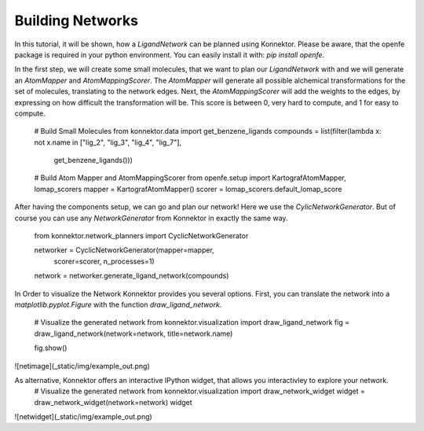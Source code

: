 Building Networks
-----------------
In this tutorial, it will be shown, how a `LigandNetwork` can be planned using Konnektor.
Please be aware, that the openfe package is required in your python environment.
You can easily install it with: `pip install openfe`.

In the first step, we will create some small molecules, that we want to plan our `LigandNetwork` with and we will generate an `AtomMapper` and `AtomMappingScorer`.
The `AtomMapper` will generate all possible alchemical transformations for the set of molecules, translating to the network edges.
Next, the `AtomMappingScorer` will add the weights to the edges, by expressing on how difficult the transformation will be. This score is between 0, very hard to compute, and 1 for easy to compute.

    # Build Small Molecules
    from konnektor.data import get_benzene_ligands
    compounds = list(filter(lambda x: not x.name in ["lig_2", "lig_3", "lig_4", "lig_7"],
                            get_benzene_ligands()))

    # Build Atom Mapper and AtomMappingScorer
    from openfe.setup import KartografAtomMapper, lomap_scorers
    mapper = KartografAtomMapper()
    scorer = lomap_scorers.default_lomap_score

After having the components setup, we can go and plan our network! Here we use the `CylicNetworkGenerator`.
But of course you can use any `NetworkGenerator` from Konnektor in exactly the same way.

    from konnektor.network_planners import CyclicNetworkGenerator

    networker = CyclicNetworkGenerator(mapper=mapper,
                                       scorer=scorer,
                                       n_processes=1)

    network = networker.generate_ligand_network(compounds)

In Order to visualize the Network Konnektor provides you several options.
First, you can translate the network into a `matplotlib.pyplot.Figure` with the function `draw_ligand_network`.

    # Visualize the generated network
    from konnektor.visualization import draw_ligand_network
    fig = draw_ligand_network(network=network, title=network.name)

    fig.show()

![netimage](_static/img/example_out.png)

As alternative, Konnektor offers an interactive IPython widget, that allows you interactivley to explore your network.
    # Visualize the generated network
    from konnektor.visualization import draw_network_widget
    widget = draw_network_widget(network=network)
    widget

![netwidget](_static/img/example_out.png)

